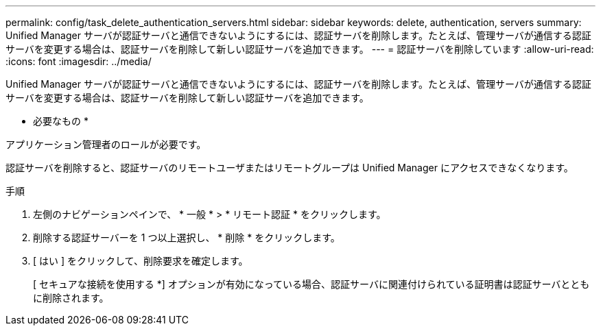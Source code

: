 ---
permalink: config/task_delete_authentication_servers.html 
sidebar: sidebar 
keywords: delete, authentication, servers 
summary: Unified Manager サーバが認証サーバと通信できないようにするには、認証サーバを削除します。たとえば、管理サーバが通信する認証サーバを変更する場合は、認証サーバを削除して新しい認証サーバを追加できます。 
---
= 認証サーバを削除しています
:allow-uri-read: 
:icons: font
:imagesdir: ../media/


[role="lead"]
Unified Manager サーバが認証サーバと通信できないようにするには、認証サーバを削除します。たとえば、管理サーバが通信する認証サーバを変更する場合は、認証サーバを削除して新しい認証サーバを追加できます。

* 必要なもの *

アプリケーション管理者のロールが必要です。

認証サーバを削除すると、認証サーバのリモートユーザまたはリモートグループは Unified Manager にアクセスできなくなります。

.手順
. 左側のナビゲーションペインで、 * 一般 * > * リモート認証 * をクリックします。
. 削除する認証サーバーを 1 つ以上選択し、 * 削除 * をクリックします。
. [ はい ] をクリックして、削除要求を確定します。
+
[ セキュアな接続を使用する *] オプションが有効になっている場合、認証サーバに関連付けられている証明書は認証サーバとともに削除されます。


